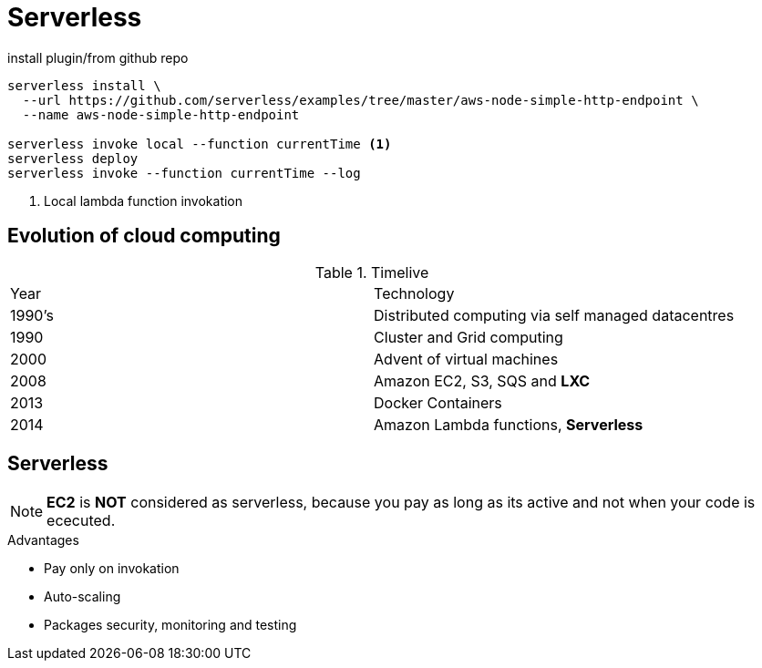 = Serverless

.install plugin/from github repo
[source,bash]
----
serverless install \
  --url https://github.com/serverless/examples/tree/master/aws-node-simple-http-endpoint \
  --name aws-node-simple-http-endpoint

serverless invoke local --function currentTime <1>
serverless deploy
serverless invoke --function currentTime --log
----
<1> Local lambda function invokation

== Evolution of cloud computing

.Timelive
|===
| Year | Technology
| 1990's | Distributed computing via self managed datacentres
| 1990   | Cluster and Grid computing
| 2000 | Advent of virtual machines
| 2008 | Amazon EC2, S3, SQS and *LXC*
| 2013 | Docker Containers
| 2014 | Amazon Lambda functions, *Serverless*
|===

== Serverless

NOTE: *EC2* is *NOT* considered as serverless,
because you pay as long as its active and not when your code is ececuted.

.Advantages
* Pay only on invokation
* Auto-scaling
* Packages security, monitoring and testing
